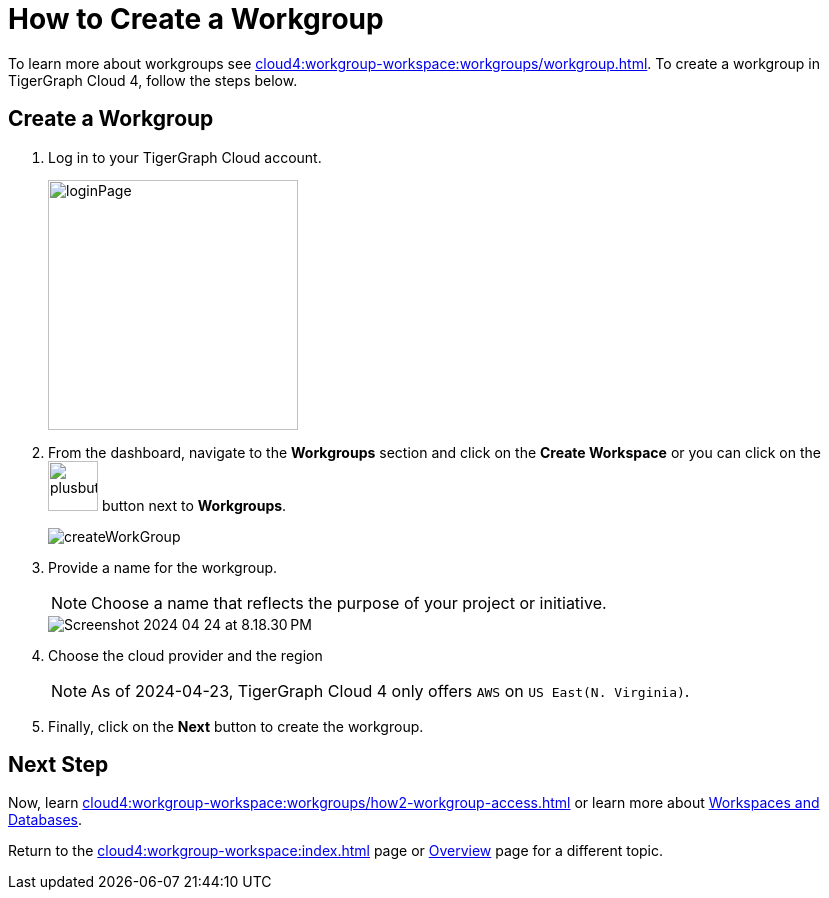 = How to Create a Workgroup
:experimental:

To learn more about workgroups see xref:cloud4:workgroup-workspace:workgroups/workgroup.adoc[].
To create a workgroup in TigerGraph Cloud 4, follow the steps below.

== Create a Workgroup

[Placeholder for create workgroup screenshot]

. Log in to your TigerGraph Cloud account.
+
image::loginPage.png[width=250]

. From the dashboard, navigate to the btn:[Workgroups] section and click on the btn:[Create Workspace] or you can click on the image:plusbutton.png[width=50,height=50] button next to btn:[Workgroups].
+
image::createWorkGroup.png[]

. Provide a name for the workgroup.
+
[NOTE]
====
Choose a name that reflects the purpose of your project or initiative.
====
+
image::Screenshot 2024-04-24 at 8.18.30 PM.png[]
. Choose the cloud provider and the region
+
[NOTE]
====
As of 2024-04-23, TigerGraph Cloud 4 only offers `AWS` on `US East(N. Virginia)`.
====

. Finally, click on the btn:[Next] button to create the workgroup.

== Next Step

Now, learn xref:cloud4:workgroup-workspace:workgroups/how2-workgroup-access.adoc[] or learn more about xref:cloud4:workgroup-workspace:workspaces/workspace.adoc[Workspaces and Databases].

Return to the xref:cloud4:workgroup-workspace:index.adoc[] page or xref:cloud4:overview:index.adoc[Overview] page for a different topic.

////
xref:cloud4:workgroup-workspace:workspaces/workspace.adoc[Workspaces and Databases, role=next-button]

[.next-button]
xref:cloud4:workgroup-workspace:workspaces/workspace.adoc[Link Text]

:next-button: pass:[<span class="next-button">xref:cloud4:workgroup-workspace:workspaces/workspace.adoc[Next]</span>]
{next-button}

++++
<a href="cloud4:workgroup-workspace:workspaces/workspace.adoc" class="next-button">Next</a>
++++
////